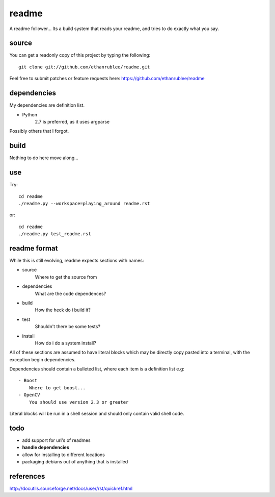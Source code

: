 readme
======

A readme follower... Its a build system that reads your readme, and tries
to do exactly what you say.

source
^^^^^^

You can get a readonly copy of this project by typing the following::
   
   git clone git://github.com/ethanrublee/readme.git

Feel free to submit patches or feature requests here: https://github.com/ethanrublee/readme

dependencies
^^^^^^^^^^^^
My dependencies are definition list.

- Python
   2.7 is preferred, as it uses argparse

Possibly others that I forgot.

build
^^^^^
Nothing to do here move along...

use
^^^
Try::

   cd readme
   ./readme.py --workspace=playing_around readme.rst

or::

   cd readme
   ./readme.py test_readme.rst

readme format
^^^^^^^^^^^^^
While this is still evolving, readme expects sections with names:

- source
   Where to get the source from
- dependencies
   What are the code dependences?
- build
   How the heck do i build it?
- test
   Shouldn't there be some tests?
- install
   How do i do a system install?
 
All of these sections are assumed to have literal blocks which may be directly
copy pasted into a terminal, with the exception begin dependencies.
 
Dependencies should contain a bulleted list, where each item is a definition list
e.g::

  - Boost
      Where to get boost...
  - OpenCV
      You should use version 2.3 or greater
 
Literal blocks will be run in a shell session and should only contain valid
shell code.

todo
^^^^

- add support for uri's of readmes
- **handle dependencies**
- allow for installing to different locations
- packaging debians out of anything that is installed


references
^^^^^^^^^^

http://docutils.sourceforge.net/docs/user/rst/quickref.html

